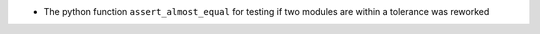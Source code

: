 - The python function ``assert_almost_equal`` for testing if two modules are within a tolerance was reworked
